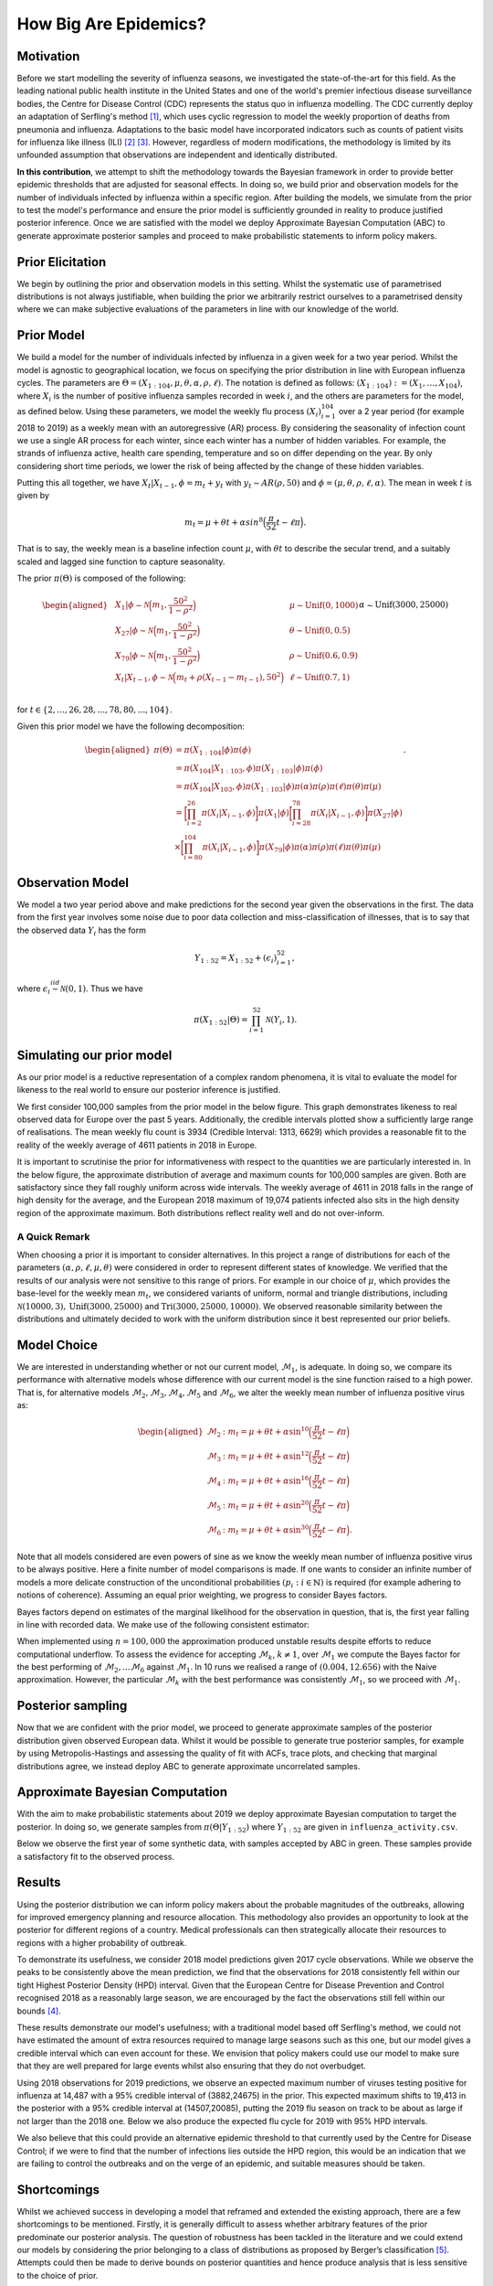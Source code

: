 How Big Are Epidemics?
======================

Motivation
----------

Before we start modelling the severity of influenza seasons, we investigated the state-of-the-art for this field. As the leading national public health institute in the United States and one of the world's premier infectious disease surveillance bodies, the Centre for Disease Control (CDC) represents the status quo in influenza modelling. The CDC currently deploy an adaptation of Serfling's method [#first]_, which uses cyclic regression to model the weekly proportion of deaths from pneumonia and influenza. Adaptations to the basic model have incorporated indicators such as counts of patient visits for influenza like illness (ILI) [#second]_ [#third]_. However, regardless of modern modifications, the methodology is limited by its unfounded assumption that observations are independent and identically distributed.

**In this contribution**, we attempt to shift the methodology towards the Bayesian
framework in order to provide better epidemic thresholds that are
adjusted for seasonal effects. In doing so, we build prior and
observation models for the number of individuals infected by influenza
within a specific region. After building the models, we simulate from the
prior to test the model's performance and ensure the prior model is
sufficiently grounded in reality to produce justified posterior
inference. Once we are satisfied with the model we deploy Approximate
Bayesian Computation (ABC) to generate approximate posterior samples and
proceed to make probabilistic statements to inform policy makers.

Prior Elicitation
-----------------

We begin by outlining the prior and observation models in this setting.
Whilst the systematic use of parametrised distributions is not always
justifiable, when building the prior we arbitrarily restrict ourselves
to a parametrised density where we can make subjective evaluations of
the parameters in line with our knowledge of the world.

Prior Model
-----------

We build a model for the number of individuals infected by influenza in
a given week for a two year period. Whilst the model is agnostic to
geographical location, we focus on specifying the prior distribution in
line with European influenza cycles. The parameters are
:math:`\Theta = (X_{1:104},\mu, \theta, \alpha, \rho, \ell)`.
The notation is defined as follows: :math:`(X_{1:104}) := (X_1,\ldots,X_{104})`, where :math:`X_i` is the number of positive influenza samples recorded in week :math:`i`, and the others are parameters for the model, as defined below.
Using these parameters, we model the weekly flu process :math:`(X_i)_{i=1}^{104}` over a 2 year period (for example 2018 to 2019) as a weekly mean with an
autoregressive (AR) process. By considering the seasonality of infection
count we use a single AR process for each winter, since each winter has a number of hidden variables. For example, the strands of influenza active, health care spending, temperature and so on differ depending on the year. By only considering short time periods, we lower the risk of being affected by the change of these hidden variables.

Putting this all together, we have :math:`X_t|X_{t-1},\phi = m_t+y_t` with
:math:`y_t \stackrel{}{\sim} AR(\rho,50)` and
:math:`\phi = (\mu, \theta, \rho, \ell, \alpha)`. The mean in week
:math:`t` is given by

.. math:: m_{t} = \mu + \theta t + \alpha sin^8\Big(\frac{\pi}{52}t - \ell\pi\Big).

That is to say, the weekly mean is a baseline infection count
:math:`\mu`, with :math:`\theta t` to describe the secular trend, and a
suitably scaled and lagged sine function to capture seasonality.

The prior :math:`\pi(\Theta)` is composed of the following:

.. math::

   \begin{aligned}
   & X_{1}|\phi \stackrel{}{\sim} \mathcal{N}\Big(m_{1} ,\frac{50^2}{1-\rho^2}\Big) & & \mu \stackrel{}{\sim} \mbox{Unif}(0,1000) \\
   & X_{27}|\phi \stackrel{}{\sim} \mathcal{N}\Big(m_{1} ,\frac{50^2}{1-\rho^2}\Big) & & \theta \stackrel{}{\sim} \mbox{Unif}(0,0.5)  \\
   & X_{79}|\phi \stackrel{}{\sim} \mathcal{N}\Big(m_{1} ,\frac{50^2}{1-\rho^2}\Big) & & \rho \stackrel{}{\sim} \mbox{Unif}(0.6,0.9) \\
   & X_{t}|X_{t-1}, \phi \stackrel{}{\sim} \mathcal{N}\Big(m_{t} + \rho(X_{t-1}-m_{t-1}), 50^2\Big) & & \ell \stackrel{}{\sim} \mbox{Unif}(0.7,1) \\
   &      && \alpha \stackrel{}{\sim} \mbox{Unif}(3000,25000)\end{aligned}

for :math:`t \in \{2,...,26,28,...,78,80,...,104\}`.

Given this prior model we have the following decomposition:

.. math::

   \begin{aligned}
    \pi(\Theta)  &=  \pi(X_{1:104}|\phi)\pi(\phi) \\
    &= \pi(X_{104}|X_{1:103},\phi)\pi(X_{1:103}|\phi)\pi(\phi) \\
    &= \pi(X_{104}|X_{103},\phi)\pi(X_{1:103}|\phi)\pi(\alpha)\pi(\rho)\pi(\ell)\pi(\theta)\pi(\mu)\\
    &= \bigg[\prod_{i=2}^{26}\pi(X_{i}|X_{i-1},\phi)\bigg]\pi(X_{1}|\phi)\bigg[\prod_{i=28}^{78}\pi(X_{i}|X_{i-1},\phi)\bigg]\pi(X_{27}|\phi)\\
    &\times \bigg[\prod_{i=80}^{104}\pi(X_{i}|X_{i-1},\phi)\bigg]\pi(X_{79}|\phi)
   \pi(\alpha)\pi(\rho)\pi(\ell)\pi(\theta)\pi(\mu)\end{aligned}.

Observation Model
-----------------

We model a two year period above and make predictions for the
second year given the observations in the first. The data from the first year involves some noise due to poor data collection and miss-classification of illnesses, that is to say that the observed data :math:`Y_i` has the form

.. math::

	 Y_{1:52} = X_{1:52} + (\epsilon_i)_{i=1}^{52},

where :math:`\epsilon_{i} \stackrel{iid}{\sim} \mathcal{N}(0,1)`. Thus
we have

.. math:: \pi(X_{1:52}|\Theta) = \prod_{i=1}^{52}\mathcal{N}(Y_{i},1).

Simulating our prior model
--------------------------

As our prior model is a reductive representation of a complex random
phenomena, it is vital to evaluate the model for likeness to the
real world to ensure our posterior inference is justified.

We first consider 100,000 samples from the prior model in the below figure.
This graph demonstrates likeness to real observed data for Europe over
the past 5 years. Additionally, the credible
intervals plotted show a sufficiently large range of realisations. The
mean weekly flu count is 3934 (Credible Interval: 1313, 6629) which provides
a reasonable fit to the reality of the weekly average of 4611 patients in 2018 in Europe.

.. image:: ../img/synthetic.png

It is important to scrutinise the prior for informativeness with respect
to the quantities we are particularly interested in. In the below figure, the
approximate distribution of average and maximum counts for 100,000
samples are given. Both are satisfactory since they fall roughly
uniform across wide intervals. The weekly average of 4611 in 2018 falls
in the range of high density for the average, and the European 2018
maximum of 19,074 patients infected also sits in the high density region
of the approximate maximum. Both distributions reflect reality well and
do not over-inform.

.. image:: ../img/max.avg.png

A Quick Remark
~~~~~~~~~~~~~~

When choosing a prior it is important to consider alternatives. In this
project a range of distributions for each of the parameters
:math:`(\alpha, \rho, \ell, \mu, \theta)` were considered in order to
represent different states of knowledge. We verified that the results of
our analysis were not sensitive to this range of priors. For example in
our choice of :math:`\mu`, which provides the base-level for the weekly
mean :math:`m_{t}`, we considered variants of uniform, normal and
triangle distributions, including
:math:`\mathcal{N}(10000,3),\mbox{Unif}(3000,25000)` and
:math:`\text{Tri}(3000,25000,10000)`. We observed reasonable similarity
between the distributions and ultimately decided to work with the
uniform distribution since it best represented our prior beliefs.

Model Choice
-----------------

We are interested in understanding whether or not our current model,
:math:`\mathcal{M}_{1}`, is adequate. In doing so, we compare its
performance with alternative models whose difference with our current
model is the sine function raised to a high power. That is, for alternative models :math:`\mathcal{M}_{2}, \mathcal{M}_{3}, \mathcal{M}_{4}, \mathcal{M}_{5}` and :math:`\mathcal{M}_{6}`, we alter the weekly mean number of influenza
positive virus as:

.. math::

   \begin{aligned}
    \mathcal{M}_{2} &:  m_{t} = \mu + \theta t + \alpha \sin^{10}\Big(\frac{\pi}{52}t - \ell\pi\Big) \\
    \mathcal{M}_{3} &:  m_{t} = \mu + \theta t + \alpha \sin^{12}\Big(\frac{\pi}{52}t - \ell\pi\Big) \\
    \mathcal{M}_{4} &:  m_{t} = \mu + \theta t + \alpha \sin^{16}\Big(\frac{\pi}{52}t - \ell\pi\Big) \\
    \mathcal{M}_{5} &:  m_{t} = \mu + \theta t + \alpha \sin^{20}\Big(\frac{\pi}{52}t - \ell\pi\Big) \\
    \mathcal{M}_{6} &:  m_{t} = \mu + \theta t + \alpha \sin^{30}\Big(\frac{\pi}{52}t - \ell\pi\Big).  \end{aligned}

Note that all models considered are even powers of sine as we know the weekly mean number of influenza positive virus to be always positive.
Here a finite number of model comparisons is made. If one wants to
consider an infinite number of models a more delicate construction of
the unconditional probabilities :math:`(p_{i} : i \in \mathbb{N})` is
required (for example adhering to notions of coherence). Assuming an
equal prior weighting, we progress to consider Bayes factors.

Bayes factors depend on estimates of the marginal likelihood for the
observation in question, that is, the first year falling in line with
recorded data. We make use of the following consistent estimator:

.. image:: ../img/naive.png

When implemented using :math:`n=100,000` the approximation produced
unstable results despite efforts to reduce computational underflow. To
assess the evidence for accepting :math:`\mathcal{M}_{k}`,
:math:`k\neq 1`, over :math:`\mathcal{M}_{1}` we compute the Bayes
factor for the best performing of
:math:`\mathcal{M}_{2},...\mathcal{M}_{6}` against
:math:`\mathcal{M}_{1}`. In 10 runs we realised a range of
:math:`(0.004,12.656)` with the Naive approximation. However, the
particular :math:`\mathcal{M}_{k}` with the best performance was
consistently :math:`\mathcal{M}_{1}`, so we proceed with
:math:`\mathcal{M}_{1}`.

Posterior sampling
------------------

Now that we are confident with the prior model, we proceed to generate approximate
samples of the posterior distribution given observed European data.
Whilst it would be possible to generate true posterior samples, for
example by using Metropolis-Hastings and assessing the quality of fit
with ACFs, trace plots, and checking that marginal distributions agree,
we instead deploy ABC to generate approximate uncorrelated samples.

Approximate Bayesian Computation
--------------------------------

With the aim to make probabilistic statements about 2019 we deploy
approximate Bayesian computation to target the posterior. In doing so,
we generate samples from :math:`\pi(\Theta|Y_{1:52})` where
:math:`Y_{1:52}` are given in ``influenza_activity.csv``.

Below we observe the first year of some synthetic data, with samples
accepted by ABC in green. These samples provide a satisfactory fit to
the observed process.

.. image:: ../img/ABC.png

Results
-----------------

Using the posterior distribution we can inform policy makers about the
probable magnitudes of the outbreaks, allowing
for improved emergency planning and resource allocation. This methodology
also provides an opportunity to look at the posterior for different regions of a country. Medical professionals can then
strategically allocate their resources to regions with a higher probability of outbreak.

To demonstrate its usefulness, we consider 2018 model predictions given 2017 cycle observations. While we observe the peaks to be consistently above the mean prediction, we find that the observations for 2018 consistently fell within our tight Highest Posterior Density (HPD) interval. Given that the European Centre for Disease Prevention and Control recognised 2018 as a reasonably large season, we are encouraged by the fact the observations still fell within our bounds [#forth]_.

.. image:: ../img/forecast2018.png

These results demonstrate our model's usefulness; with a traditional model based off Serfling's method, we could not have estimated the amount of extra resources required to manage large seasons such as this one, but our model gives a credible interval which can even account for these. We envision that policy makers could use our model to make sure that they are well prepared for large events whilst also ensuring that they do not overbudget.

Using 2018 observations for 2019 predictions, we observe an expected maximum number of viruses
testing positive for influenza at 14,487 with a 95% credible interval of
(3882,24675) in the prior. This expected maximum shifts to 19,413 in the posterior
with a 95% credible interval at (14507,20085), putting the 2019 flu season on track to be about as large if not larger than the 2018 one. Below we also produce the expected flu cycle for 2019 with 95% HPD intervals.

.. image:: ../img/eu2019.png

We also believe that this could provide an alternative epidemic threshold to that currently used by the Centre for Disease Control; if we were to find that the number of infections lies outside the HPD region, this would be an indication that we are failing to control the outbreaks and on the verge of an epidemic, and suitable measures should be taken.

Shortcomings
-----------------

Whilst we achieved success in developing a model that reframed and extended the existing approach, there are a few shortcomings to be mentioned. Firstly, it is generally difficult to assess whether arbitrary features of the prior  predominate our posterior analysis. The question of robustness has been tackled in the literature and we could extend our models by considering the prior belonging to a class of distributions as proposed by Berger’s classification [#five]_. Attempts could then be made to derive bounds on posterior quantities and hence produce analysis that is less sensitive to the choice of prior.

Beyond criticism of the arbitrariness and importance of the prior, we must also consider the use of ABC. The applications of ABC are often based on improved versions of the basic rejection scheme [#six]_, and have already yielded valuable insights into questions concerning the rate of spread of pathogens [#seven]_, [#eight]_, although we go beyond past applications that have typically focused on parameter estimation rather than posterior prediction. In our case, ABC provides the benefit of independent samples. However, true posterior samples could be found by the implementation of Hamiltonian Monte Carlo [#nine]_.

Finally, the Naive approximation of Bayes factors in this setting proved unstable. Future work could focus on deploying more stable estimators for the marginal likelihood, such as a Harmonic approximation.


.. [#first] Robert E. Serfling. (1963). Methods for Current Statistical Analysis of Excess Pneumonia-Influenza Deaths. Public Health Reports (1896-1970), 78(6), 494-506. doi:10.2307/4591848
.. [#second] L.Simenson, K. Fukuda, L. B. Schonberg, and N. J. Cox. The impact of influenza epidemics on hospitalizations. The Journal of Infectious Diseases, 181:831–837, 2000.
.. [#third] F.C. Tsui, M. M. Wagner, V. Dato, and C. C. H. Chang. Value ICD-9-Coded chief complaints for detection of epidemics. In Proceedings of the Annual AMIA Fall Symposium, 2001.
.. [#forth] https://ecdc.europa.eu/en/seasonal-influenza/season-2017-18
.. [#five] (Berger’s (1990a))
.. [#six] Beaumont, M.A. et al. (2002) Approximate Bayesian Computation in population genetics. Genetics 162, 2025–2035
.. [#seven] Tanaka, M. et al. (2006) Estimating tuberculosis transmission parameters from genotype data using approximate Bayesian computation. Genetics 173, 1511–1520
.. [#eight] Shriner, D. et al. (2006) Evolution of intrahost HIV-1 genetic diversity during chronic infection. Evolution 60, 1165–1176
.. [#nine] https://arxiv.org/abs/1701.02434
















